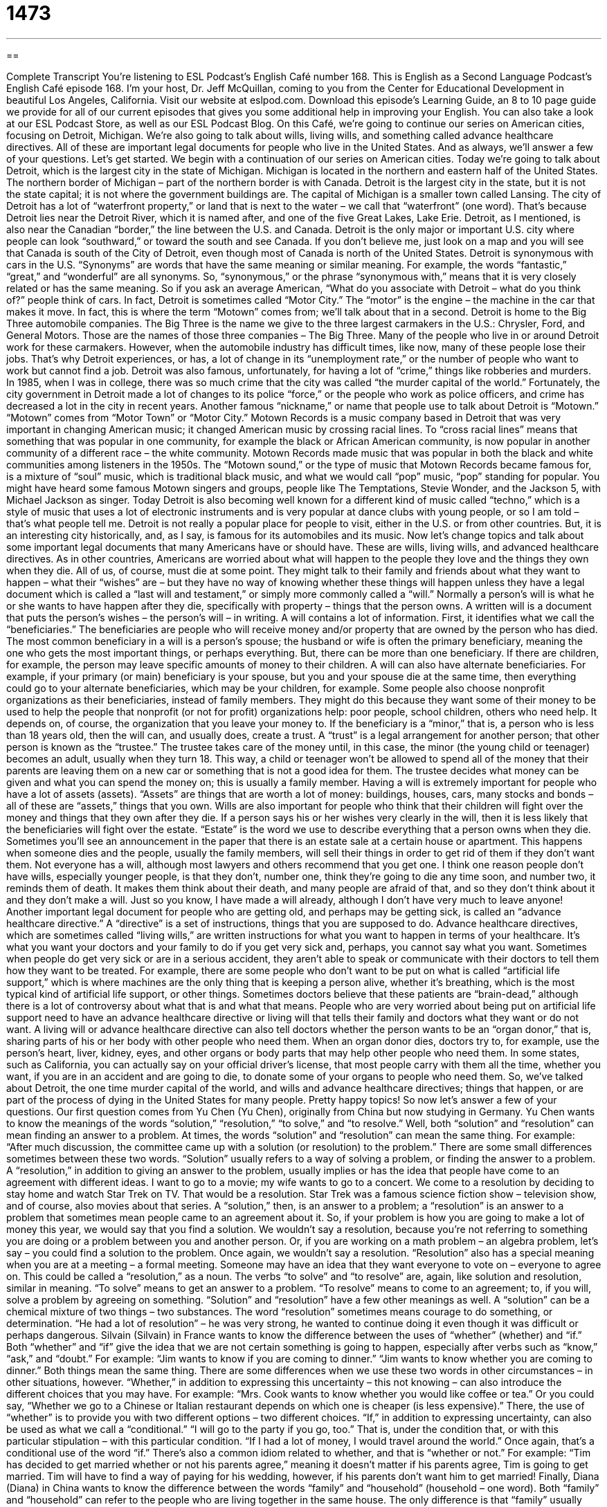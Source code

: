 = 1473
:toc: left
:toclevels: 3
:sectnums:
:stylesheet: ../../../myAdocCss.css

'''

== 

Complete Transcript
You’re listening to ESL Podcast’s English Café number 168.
This is English as a Second Language Podcast’s English Café episode 168. I’m your host, Dr. Jeff McQuillan, coming to you from the Center for Educational Development in beautiful Los Angeles, California.
Visit our website at eslpod.com. Download this episode’s Learning Guide, an 8 to 10 page guide we provide for all of our current episodes that gives you some additional help in improving your English. You can also take a look at our ESL Podcast Store, as well as our ESL Podcast Blog.
On this Café, we’re going to continue our series on American cities, focusing on Detroit, Michigan. We’re also going to talk about wills, living wills, and something called advance healthcare directives. All of these are important legal documents for people who live in the United States. And as always, we’ll answer a few of your questions. Let’s get started.
We begin with a continuation of our series on American cities. Today we’re going to talk about Detroit, which is the largest city in the state of Michigan. Michigan is located in the northern and eastern half of the United States. The northern border of Michigan – part of the northern border is with Canada. Detroit is the largest city in the state, but it is not the state capital; it is not where the government buildings are. The capital of Michigan is a smaller town called Lansing.
The city of Detroit has a lot of “waterfront property,” or land that is next to the water – we call that “waterfront” (one word). That’s because Detroit lies near the Detroit River, which it is named after, and one of the five Great Lakes, Lake Erie. Detroit, as I mentioned, is also near the Canadian “border,” the line between the U.S. and Canada. Detroit is the only major or important U.S. city where people can look “southward,” or toward the south and see Canada. If you don’t believe me, just look on a map and you will see that Canada is south of the City of Detroit, even though most of Canada is north of the United States.
Detroit is synonymous with cars in the U.S. “Synonyms” are words that have the same meaning or similar meaning. For example, the words “fantastic,” “great,” and “wonderful” are all synonyms. So, “synonymous,” or the phrase “synonymous with,” means that it is very closely related or has the same meaning. So if you ask an average American, “What do you associate with Detroit – what do you think of?” people think of cars. In fact, Detroit is sometimes called “Motor City.” The “motor” is the engine – the machine in the car that makes it move. In fact, this is where the term “Motown” comes from; we’ll talk about that in a second.
Detroit is home to the Big Three automobile companies. The Big Three is the name we give to the three largest carmakers in the U.S.: Chrysler, Ford, and General Motors. Those are the names of those three companies – The Big Three. Many of the people who live in or around Detroit work for these carmakers. However, when the automobile industry has difficult times, like now, many of these people lose their jobs. That’s why Detroit experiences, or has, a lot of change in its “unemployment rate,” or the number of people who want to work but cannot find a job.
Detroit was also famous, unfortunately, for having a lot of “crime,” things like robberies and murders. In 1985, when I was in college, there was so much crime that the city was called “the murder capital of the world.” Fortunately, the city government in Detroit made a lot of changes to its police “force,” or the people who work as police officers, and crime has decreased a lot in the city in recent years.
Another famous “nickname,” or name that people use to talk about Detroit is “Motown.” “Motown” comes from “Motor Town” or “Motor City.” Motown Records is a music company based in Detroit that was very important in changing American music; it changed American music by crossing racial lines. To “cross racial lines” means that something that was popular in one community, for example the black or African American community, is now popular in another community of a different race – the white community. Motown Records made music that was popular in both the black and white communities among listeners in the 1950s.
The “Motown sound,” or the type of music that Motown Records became famous for, is a mixture of “soul” music, which is traditional black music, and what we would call “pop” music, “pop” standing for popular. You might have heard some famous Motown singers and groups, people like The Temptations, Stevie Wonder, and the Jackson 5, with Michael Jackson as singer. Today Detroit is also becoming well known for a different kind of music called “techno,” which is a style of music that uses a lot of electronic instruments and is very popular at dance clubs with young people, or so I am told – that’s what people tell me.
Detroit is not really a popular place for people to visit, either in the U.S. or from other countries. But, it is an interesting city historically, and, as I say, is famous for its automobiles and its music.
Now let’s change topics and talk about some important legal documents that many Americans have or should have. These are wills, living wills, and advanced healthcare directives.
As in other countries, Americans are worried about what will happen to the people they love and the things they own when they die. All of us, of course, must die at some point. They might talk to their family and friends about what they want to happen – what their “wishes” are – but they have no way of knowing whether these things will happen unless they have a legal document which is called a “last will and testament,” or simply more commonly called a “will.” Normally a person’s will is what he or she wants to have happen after they die, specifically with property – things that the person owns. A written will is a document that puts the person’s wishes – the person’s will – in writing.
A will contains a lot of information. First, it identifies what we call the “beneficiaries.” The beneficiaries are people who will receive money and/or property that are owned by the person who has died. The most common beneficiary in a will is a person’s spouse; the husband or wife is often the primary beneficiary, meaning the one who gets the most important things, or perhaps everything. But, there can be more than one beneficiary. If there are children, for example, the person may leave specific amounts of money to their children.
A will can also have alternate beneficiaries. For example, if your primary (or main) beneficiary is your spouse, but you and your spouse die at the same time, then everything could go to your alternate beneficiaries, which may be your children, for example. Some people also choose nonprofit organizations as their beneficiaries, instead of family members. They might do this because they want some of their money to be used to help the people that nonprofit (or not for profit) organizations help: poor people, school children, others who need help. It depends on, of course, the organization that you leave your money to.
If the beneficiary is a “minor,” that is, a person who is less than 18 years old, then the will can, and usually does, create a trust. A “trust” is a legal arrangement for another person; that other person is known as the “trustee.” The trustee takes care of the money until, in this case, the minor (the young child or teenager) becomes an adult, usually when they turn 18. This way, a child or teenager won’t be allowed to spend all of the money that their parents are leaving them on a new car or something that is not a good idea for them. The trustee decides what money can be given and what you can spend the money on; this is usually a family member.
Having a will is extremely important for people who have a lot of assets (assets). “Assets” are things that are worth a lot of money: buildings, houses, cars, many stocks and bonds – all of these are “assets,” things that you own. Wills are also important for people who think that their children will fight over the money and things that they own after they die. If a person says his or her wishes very clearly in the will, then it is less likely that the beneficiaries will fight over the estate. “Estate” is the word we use to describe everything that a person owns when they die. Sometimes you’ll see an announcement in the paper that there is an estate sale at a certain house or apartment. This happens when someone dies and the people, usually the family members, will sell their things in order to get rid of them if they don’t want them.
Not everyone has a will, although most lawyers and others recommend that you get one. I think one reason people don’t have wills, especially younger people, is that they don’t, number one, think they’re going to die any time soon, and number two, it reminds them of death. It makes them think about their death, and many people are afraid of that, and so they don’t think about it and they don’t make a will. Just so you know, I have made a will already, although I don’t have very much to leave anyone!
Another important legal document for people who are getting old, and perhaps may be getting sick, is called an “advance healthcare directive.” A “directive” is a set of instructions, things that you are supposed to do. Advance healthcare directives, which are sometimes called “living wills,” are written instructions for what you want to happen in terms of your healthcare. It’s what you want your doctors and your family to do if you get very sick and, perhaps, you cannot say what you want. Sometimes when people do get very sick or are in a serious accident, they aren’t able to speak or communicate with their doctors to tell them how they want to be treated. For example, there are some people who don’t want to be put on what is called “artificial life support,” which is where machines are the only thing that is keeping a person alive, whether it’s breathing, which is the most typical kind of artificial life support, or other things. Sometimes doctors believe that these patients are “brain-dead,” although there is a lot of controversy about what that is and what that means.
People who are very worried about being put on artificial life support need to have an advance healthcare directive or living will that tells their family and doctors what they want or do not want. A living will or advance healthcare directive can also tell doctors whether the person wants to be an “organ donor,” that is, sharing parts of his or her body with other people who need them. When an organ donor dies, doctors try to, for example, use the person’s heart, liver, kidney, eyes, and other organs or body parts that may help other people who need them. In some states, such as California, you can actually say on your official driver’s license, that most people carry with them all the time, whether you want, if you are in an accident and are going to die, to donate some of your organs to people who need them.
So, we’ve talked about Detroit, the one time murder capital of the world, and wills and advance healthcare directives; things that happen, or are part of the process of dying in the United States for many people. Pretty happy topics! So now let’s answer a few of your questions.
Our first question comes from Yu Chen (Yu Chen), originally from China but now studying in Germany. Yu Chen wants to know the meanings of the words “solution,” “resolution,” “to solve,” and “to resolve.”
Well, both “solution” and “resolution” can mean finding an answer to a problem. At times, the words “solution” and “resolution” can mean the same thing. For example: “After much discussion, the committee came up with a solution (or resolution) to the problem.”
There are some small differences sometimes between these two words. “Solution” usually refers to a way of solving a problem, or finding the answer to a problem. A “resolution,” in addition to giving an answer to the problem, usually implies or has the idea that people have come to an agreement with different ideas. I want to go to a movie; my wife wants to go to a concert. We come to a resolution by deciding to stay home and watch Star Trek on TV. That would be a resolution. Star Trek was a famous science fiction show – television show, and of course, also movies about that series. A “solution,” then, is an answer to a problem; a “resolution” is an answer to a problem that sometimes mean people came to an agreement about it.
So, if your problem is how you are going to make a lot of money this year, we would say that you find a solution. We wouldn’t say a resolution, because you’re not referring to something you are doing or a problem between you and another person. Or, if you are working on a math problem – an algebra problem, let’s say – you could find a solution to the problem. Once again, we wouldn’t say a resolution.
“Resolution” also has a special meaning when you are at a meeting – a formal meeting. Someone may have an idea that they want everyone to vote on – everyone to agree on. This could be called a “resolution,” as a noun.
The verbs “to solve” and “to resolve” are, again, like solution and resolution, similar in meaning. “To solve” means to get an answer to a problem. “To resolve” means to come to an agreement; to, if you will, solve a problem by agreeing on something.
“Solution” and “resolution” have a few other meanings as well. A “solution” can be a chemical mixture of two things – two substances. The word “resolution” sometimes means courage to do something, or determination. “He had a lot of resolution” – he was very strong, he wanted to continue doing it even though it was difficult or perhaps dangerous.
Silvain (Silvain) in France wants to know the difference between the uses of “whether” (whether) and “if.”
Both “whether” and “if” give the idea that we are not certain something is going to happen, especially after verbs such as “know,” “ask,” and “doubt.” For example: “Jim wants to know if you are coming to dinner.” “Jim wants to know whether you are coming to dinner.” Both things mean the same thing.
There are some differences when we use these two words in other circumstances – in other situations, however. “Whether,” in addition to expressing this uncertainty – this not knowing – can also introduce the different choices that you may have. For example: “Mrs. Cook wants to know whether you would like coffee or tea.” Or you could say, “Whether we go to a Chinese or Italian restaurant depends on which one is cheaper (is less expensive).” There, the use of “whether” is to provide you with two different options – two different choices.
“If,” in addition to expressing uncertainty, can also be used as what we call a “conditional.” “I will go to the party if you go, too.” That is, under the condition that, or with this particular stipulation – with this particular condition. “If I had a lot of money, I would travel around the world.” Once again, that’s a conditional use of the word “if.”
There’s also a common idiom related to whether, and that is “whether or not.” For example: “Tim has decided to get married whether or not his parents agree,” meaning it doesn’t matter if his parents agree, Tim is going to get married. Tim will have to find a way of paying for his wedding, however, if his parents don’t want him to get married!
Finally, Diana (Diana) in China wants to know the difference between the words “family” and “household” (household – one word).
Both “family” and “household” can refer to the people who are living together in the same house. The only difference is that “family” usually refers to people who are, we would say, “connected by blood,” people who are related to each other. Mothers, fathers, sons, daughters, brothers, sisters, aunts, uncles: all of these could be part of your family.
“Household” is anyone who lives in the same house, but that could also be people who are not members of your family, what we would call “non relatives.” “Family” can also be used to refer to any member of your family, even if they don’t live in your house.
So, the meaning depends upon the context. If you want to talk about the number of people who live in the same house or in the same apartment, then you would use the term “household.” Household is the word that the government uses, for example, often when it is talking about income (how much people make); they’ll talk about the household income, what all the people living in that one house are making rather than the family income, because, as I say, family can refer to people who are not living in your house.
If you have a question or a comment, a problem you would like us to solve, email us. Our email address is eslpod@eslpod.com.
From Los Angeles, California, I am Jeff McQuillan. I thank for listening. Come back and listen to us again on the English Café.
ESL Podcast’s English Café is written and produced by Dr. Jeff McQuillan and
Dr. Lucy Tse. This podcast is copyright 2008, by the Center for Educational
Development.
Glossary
waterfront property – a house or land that is next to the water; a house or building with a view of the water
* Many people who own waterfront property also own a boat that they can use for fishing.
synonymous – having the same meaning as something else; to be closely related to something
* Some people want to live in this country because America is synonymous with freedom and opportunity.
unemployment rate – the number of people who cannot find a job out of the total number of people in an area or country
* When there is a higher unemployment rate, there is usually also a higher crime rate because people are unhappy and dissatisfied and don’t have the money to buy basic things.
to cross racial lines – to take away the differences between different races or skin colors; to attract people of different races
* Parents in our community encourage their children to cross racial lines and to make friends with classmates from many different countries and races.
last will and testament – a document that contains a person’s wishes for after he or she dies; a written document that tells others what a person wants to happen after he or she has passed away
* Now that I am married and have children, it’s important for me to make a last will and testament so that my money and possessions will be left to my family when I pass away.
beneficiaries – people who receive the money, property, or possessions of a person after he or she has died
* The millionaire was very loyal to his university and made his university the beneficiary to most of his money and property.
minor – a person who is younger than 18 years old; a person who is not considered an adult yet
* Because Ahmad is still considered a minor, he is not allowed to get married without his parents’ permission.
trust – a legal arrangement in which a person, known as the trustee, takes care of the money or property of another person
* When Jonas becomes 18 years old this year, he will get full control of the money that his father had put in a trust for him.
assets – possessions or things that a person owns that are worth money
* Although Mr. Lim didn’t have much money in the bank, he owned many assets, including land, which could one day be sold for a lot of money.
estate – everything that a person owns at the end of his or her life
* After she passed away, her estate, which was worth 40 million dollars, was divided among his wife, children, and grandchildren.
artificial life support – a state in which a person is kept alive through the use of machines
* Because many sick people do not want to be a burden to their family, they would rather die than be on artificial life support.
organ donor – a person who gives parts of his or her body to people who need them
* Mr. and Mrs. Klimt will always be grateful to the organ donor who donated his heart to their son who had a rare heart disease.
solution – the method of solving a problem; the answer to a problem
* After hours of hard thinking, Liu finally came up with the solution to the math problem.
to solve – to get the answer to a problem
* It took the police 10 years to finally solve the murder case and to catch the murderer.
resolution – getting the answer to a problem; coming to an agreement between people with different ideas
* It took the school leaders days of discussion before they finally came to a resolution on how to spend money to improve the school.
to resolve – to come to an agreement about something
* After their big argument, Janice and Pimol didn’t talk to each other for days. But today, they finally resolved their disagreement and are friends again.
family – a group of people who are close to each other and that usually includes parents and children, but sometimes also includes other relatives
* Because I come from a big family, I’ve learned from a young age how to share and get along with other people.
household – a group of people living in the same house; people living in the same house that can include family members as well as other people who are not relatives
* I remember the fun times when I was still in graduate school: I wasn’t married yet, and my household consisted of my four fun-loving roommates and me.
What Insiders Know
Unusual Wills of the Rich and Famous
Most people, in their wills, leave their money and “possessions” (what they own) to their family members or to people whom they love. Some rich and famous people, however, have very unusual wills, leaving their money to unexpected people or things, and making strange requests.
For example, “Scottie” James Doohan, a famous actor on Star Trek, a popular TV show, stated that after he passed away, he wanted his “ashes” (what remained of his body after it had been burned) to be sent into space. To fulfill this wish, his ashes were placed into a container and put on a specially built rocket and released into “outer space” (outside of the Earth).
Another unusual request came from the famous English writer Charles Dickens. Although Dickens was very popular for his stories, he wanted to have a very quiet funeral when he passed away. In his will, Dickens stated that no one was allowed to wear “black mourning clothes” (wearing black clothes to show one’s sadness at the death of another person) at his funeral. He called such clothes “ridiculous” or crazy.
More recently, Leona Helmsley, a billionaire in New York who owned a lot of hotels and land, left in her will 12 million dollars to her pet dog, Trouble. In contrast, she left 10 million dollars to two of her grandchildren, but only if they agreed to visit their father’s grave once a year.
As we can see, when a person is rich and famous, they can afford and may choose to make some very strange requests.